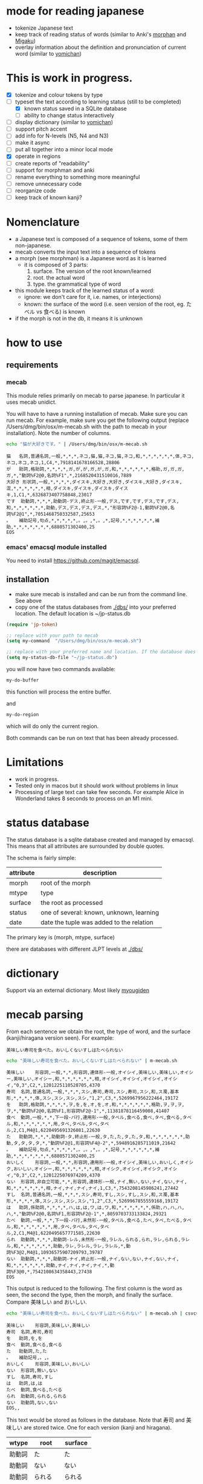 * mode for reading japanese

- tokenize Japanese text
- keep track of reading status of words (similar to Anki's [[https://ankiweb.net/shared/info/900801631][morphan]] and [[https://ankiweb.net/shared/info/900801631][Migaku]])
- overlay information about the definition and pronunciation of current word
   (similar to  [[https://chrome.google.com/webstore/detail/yomichan/ogmnaimimemjmbakcfefmnahgdfhfami][yomichan]])

#+ATTR_HTML: :width 100
#+ATTR_ORG: :width 800px
[[./screenshot.png]]


* This is work in progress.

- [X] tokenize and colour tokens by type
- [-] typeset the text according to learning status (still to be completed)
  - [X] known status saved in a SQLite database
  - [-] ability to change status interactively
- [ ] display dictionary (similar to [[https://chrome.google.com/webstore/detail/yomichan/ogmnaimimemjmbakcfefmnahgdfhfami][yomichan]])
- [ ] support pitch accent
- [-] add info for N-levels (N5, N4 and N3)
- [ ] make it async
- [ ] put all together into a minor local mode
- [X] operate in regions    
- [ ] create reports of "readability"
- [ ] support for morphman and anki  
- [ ] rename everything to something more meaningful
- [ ] remove unnecessary code
- [ ] reorganize code  
- [ ] keep track of known kanji?

* Nomenclature

- a Japanese text is composed of a sequence of tokens, some of them non-japanese.
- mecab converts the input text into a sequence of tokens
- a morph (see morphman) is a Japanese word as it is learned
  - it is composed of 3 parts:
    1. surface. The version of the root known/learned
    2. root. the actual word
    3. type. the grammatical type of word
- this module keeps track of the learned status of a word:
  - ignore: we don't care for it, i.e. names, or interjections)
  - known: the surface of the word (i.e. seen version of the root, eg. たベル vs 食べる) is known
- if the morph is not in the db, it means it is unknown

* how to use

** requirements

*** mecab

This module relies primarily on mecab to parse japanese. In particular it uses mecab unidict.

You will have to have a running installation of mecab. Make sure you can run mecab. For example, make sure you get the following output
(replace /Users/dmg/bin/osx/m-mecab.sh  with the path to mecab in your installation). Note the number of columns.

#+begin_src bash :results verbatim :exports both
echo "猫が大好きです。" | /Users/dmg/bin/osx/m-mecab.sh 
#+end_src

#+RESULTS:
#+begin_example
猫	名詞,普通名詞,一般,*,*,*,ネコ,猫,猫,ネコ,猫,ネコ,和,*,*,*,*,*,*,体,ネコ,ネコ,ネコ,ネコ,1,C4,*,7918141678166528,28806
が	助詞,格助詞,*,*,*,*,ガ,が,が,ガ,が,ガ,和,*,*,*,*,*,*,格助,ガ,ガ,ガ,ガ,*,"動詞%F2@0,名詞%F1",*,2168520431510016,7889
大好き	形状詞,一般,*,*,*,*,ダイスキ,大好き,大好き,ダイスキ,大好き,ダイスキ,混,*,*,*,*,*,*,相,ダイスキ,ダイスキ,ダイスキ,ダイスキ,1,C1,*,6326873407758848,23017
です	助動詞,*,*,*,助動詞-デス,終止形-一般,デス,です,です,デス,です,デス,和,*,*,*,*,*,*,助動,デス,デス,デス,デス,*,"形容詞%F2@-1,動詞%F2@0,名詞%F2@1",*,7051468750332587,25653
。	補助記号,句点,*,*,*,*,*,。,。,*,。,*,記号,*,*,*,*,*,*,補助,*,*,*,*,*,*,*,6880571302400,25
EOS
#+end_example


*** emacs' emacsql module installed

You need to install [[https://github.com/magit/emacsql]].


** installation

- make sure mecab is installed and can be run from the command line. See above
- copy one of the status databases from [[./dbs/]] into your preferred location. The default location is ~/jp-status.db


#+begin_src emacs-lisp   :exports both
(require 'jp-token)

;; replace with your path to mecab
(setq my-command  "/Users/dmg/bin/osx/m-mecab.sh")

;; replace with your preferred name and location. If the database does not exist, it will be created.
(setq my-status-db-file "~/jp-status.db")

#+end_src

you will now have two commands available:

#+begin_src emacs-lisp   :exports both
my-do-buffer
#+end_src

this function will process the entire buffer.

and 

#+begin_src emacs-lisp   :exports both
my-do-region
#+end_src

which will do only the current region.

Both commands can be run on text that has been already processed.


* Limitations

- work in progress.
- Tested only in macos but it should work without problems in linux
- Processing of large text can take few seconds. For example Alice in Wonderland takes 8 seconds to process on an M1 mini.
 

* status database

The status database is a sqlite database created and managed by emacsql. This means that all attributes are surrounded by double quotes.

The schema is fairly simple:

| attribute | description                              |
|-----------+------------------------------------------|
| morph     | root of the morph                        |
| mtype     | type                                     |
| surface   | the root as processed                    |
| status    | one of several: known, unknown, learning |
| date      | date the tuple was added to the relation |

The primary key is (morph, mtype, surface)

there are databases with different JLPT levels at [[./dbs/]]

* dictionary

Support via an external dictionary. Most likely [[https://github.com/melissaboiko/myougiden][myougiden]]

* mecab parsing

From each sentence we obtain the root, the type of word, and the surface (kanji/hiragana version seen). For example:

#+begin_example
美味しい寿司を食べた。おいしくないすしはたべられない
#+end_example

#+name: mecab
#+begin_src bash :results verbatim :exports both
echo "美味しい寿司を食べた。おいしくないすしはたべられない" | m-mecab.sh
#+end_src

#+RESULTS:
#+begin_example
美味しい	形容詞,一般,*,*,形容詞,連体形-一般,オイシイ,美味しい,美味しい,オイシー,美味しい,オイシー,和,*,*,*,*,*,*,相,オイシイ,オイシイ,オイシイ,オイシイ,"0,3",C2,*,1201225110528705,4370
寿司	名詞,普通名詞,一般,*,*,*,スシ,寿司,寿司,スシ,寿司,スシ,和,ス濁,基本形,*,*,*,*,体,スシ,スシ,スシ,スシ,"1,2",C3,*,5269967956222464,19172
を	助詞,格助詞,*,*,*,*,ヲ,を,を,オ,を,オ,和,*,*,*,*,*,*,格助,ヲ,ヲ,ヲ,ヲ,*,"動詞%F2@0,名詞%F1,形容詞%F2@-1",*,11381878116459008,41407
食べ	動詞,一般,*,*,下一段-バ行,連用形-一般,タベル,食べる,食べ,タベ,食べる,タベル,和,*,*,*,*,*,*,用,タベ,タベル,タベ,タベル,2,C1,M4@1,6220495691326081,22630
た	助動詞,*,*,*,助動詞-タ,終止形-一般,タ,た,た,タ,た,タ,和,*,*,*,*,*,*,助動,タ,タ,タ,タ,*,"動詞%F2@1,形容詞%F4@-2",*,5948916285711019,21642
。	補助記号,句点,*,*,*,*,*,。,。,*,。,*,記号,*,*,*,*,*,*,補助,*,*,*,*,*,*,*,6880571302400,25
おいしく	形容詞,一般,*,*,形容詞,連用形-一般,オイシイ,美味しい,おいしく,オイシク,おいしい,オイシー,和,*,*,*,*,*,*,相,オイシク,オイシイ,オイシク,オイシイ,"0,3",C2,*,1201225076974209,4370
ない	形容詞,非自立可能,*,*,形容詞,連体形-一般,ナイ,無い,ない,ナイ,ない,ナイ,和,*,*,*,*,*,*,相,ナイ,ナイ,ナイ,ナイ,1,C3,*,7543208145986241,27442
すし	名詞,普通名詞,一般,*,*,*,スシ,寿司,すし,スシ,すし,スシ,和,ス濁,基本形,*,*,*,*,体,スシ,スシ,スシ,スシ,"1,2",C3,*,5269967855559168,19172
は	助詞,係助詞,*,*,*,*,ハ,は,は,ワ,は,ワ,和,*,*,*,*,*,*,係助,ハ,ハ,ハ,ハ,*,"動詞%F2@0,名詞%F1,形容詞%F2@-1",*,8059703733133824,29321
たべ	動詞,一般,*,*,下一段-バ行,未然形-一般,タベル,食べる,たべ,タベ,たべる,タベル,和,*,*,*,*,*,*,用,タベ,タベル,タベ,タベル,2,C1,M4@1,6220495657771585,22630
られ	助動詞,*,*,*,助動詞-レル,未然形-一般,ラレル,られる,られ,ラレ,られる,ラレル,和,*,*,*,*,*,*,助動,ラレ,ラレル,ラレ,ラレル,*,動詞%F3@2,M4@1,10936575907209793,39787
ない	助動詞,*,*,*,助動詞-ナイ,終止形-一般,ナイ,ない,ない,ナイ,ない,ナイ,和,*,*,*,*,*,*,助動,ナイ,ナイ,ナイ,ナイ,*,動詞%F3@0,*,7542108634358443,27438
EOS
#+end_example


This output is reduced to the following. The first column is the word as seen, the second the type, then the morph, and
finally the surface. Compare 美味しい and おいしい.

#+begin_src bash :results verbatim :exports both
echo "美味しい寿司を食べた。おいしくないすしはたべられない" | m-mecab.sh | csvcut -c 1,8,11
#+end_src

#+RESULTS:
#+begin_example
美味しい	形容詞,美味しい,美味しい
寿司	名詞,寿司,寿司
を	助詞,を,を
食べ	動詞,食べる,食べる
た	助動詞,た,た
。	補助記号,。,。
おいしく	形容詞,美味しい,おいしい
ない	形容詞,無い,ない
すし	名詞,寿司,すし
は	助詞,は,は
たべ	動詞,食べる,たべる
られ	助動詞,られる,られる
ない	助動詞,ない,ない
EOS,,
#+end_example


This text would be stored as follows in the database. Note that 寿司 and 美味しい are stored twice. One for each version (kanji and hiragana).


#+begin_src bash :results raw :exports results
echo "美味しい寿司を食べた。おいしくないすしはたべられない" | m-mecab.sh | csvcut -c 1,8,11 | csvcut -t -c 2 -u 3
#+end_src

| wtype  | root   | surface |
|--------+--------+---------|
| 助動詞  | た      | た       |
| 助動詞  | ない    | ない     |
| 助動詞  | られる  | られる   |
| 助詞    | は      | は       |
| 助詞    | を      | を       |
| 動詞    | 食べる  | たべる   |
| 動詞    | 食べる  | 食べる   |
| 名詞    | 寿司    | すし     |
| 名詞    | 寿司    | 寿司     |
| 形容詞  | 無い    | ない     |
| 形容詞  | 美味しい | おいしい  |
| 形容詞  | 美味しい | 美味しい  |

* speed

Processing large amounts of text is slow. In my tests, emacs can do Alice in Wonderland in 10-15 seconds.


- as of [2023-04-30 Sun] the profiler reports this processing Alice:
  - 25% cpu is GC,
    - 78% of memory is used in the process that runs mecab
  - 21% is matching the text to mecab output
  - 10% is processing mecab's output
  - based on the messages to the minibuffer, ~75% is spent running mecab
- 4.5k morphs (probably wrong due to breaking lines in wrong place)
- 98k characters
- mecab outputs 64k lines

All this seems to indicate that the real bottleneck is running mecab.

  


* pitch accent

to be done...

https://github.com/javdejong/nhk-pronunciation/blob/master/nhk_pronunciation.py

#+begin_src python   :exports both
    txt = e.midashigo1
    strlen = len(txt)
    acclen = len(e.ac)
    accent = "0"*(strlen-acclen) + e.ac
#+end_src
